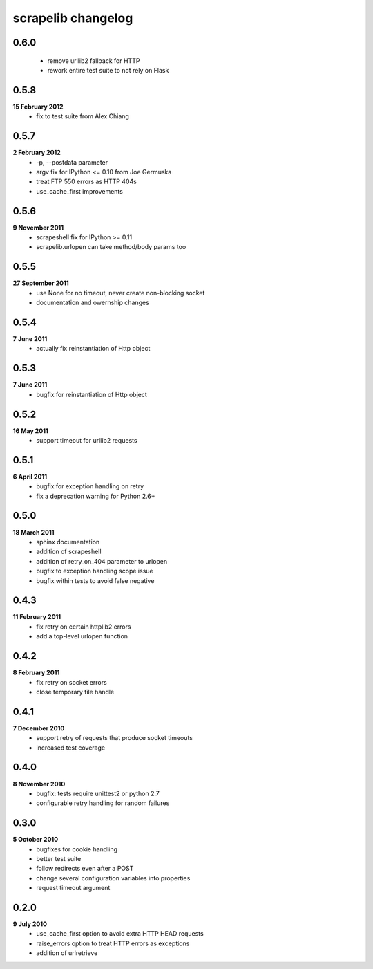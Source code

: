 scrapelib changelog
===================

0.6.0
-----
    * remove urllib2 fallback for HTTP
    * rework entire test suite to not rely on Flask

0.5.8
-----
**15 February 2012**
    * fix to test suite from Alex Chiang

0.5.7
-----
**2 February 2012**
    * -p, --postdata parameter
    * argv fix for IPython <= 0.10 from Joe Germuska
    * treat FTP 550 errors as HTTP 404s
    * use_cache_first improvements

0.5.6
-----
**9 November 2011**
    * scrapeshell fix for IPython >= 0.11
    * scrapelib.urlopen can take method/body params too

0.5.5
-----
**27 September 2011**
    * use None for no timeout, never create non-blocking socket
    * documentation and owernship changes

0.5.4
-----
**7 June 2011**
    * actually fix reinstantiation of Http object

0.5.3
-----
**7 June 2011**
    * bugfix for reinstantiation of Http object

0.5.2
-----
**16 May 2011**
    * support timeout for urllib2 requests

0.5.1
-----
**6 April 2011**
    * bugfix for exception handling on retry
    * fix a deprecation warning for Python 2.6+

0.5.0
-----
**18 March 2011**
    * sphinx documentation
    * addition of scrapeshell
    * addition of retry_on_404 parameter to urlopen
    * bugfix to exception handling scope issue
    * bugfix within tests to avoid false negative

0.4.3
-----
**11 February 2011**
    * fix retry on certain httplib2 errors
    * add a top-level urlopen function

0.4.2
-----
**8 February 2011**
    * fix retry on socket errors
    * close temporary file handle

0.4.1
-----
**7 December 2010**
    * support retry of requests that produce socket timeouts
    * increased test coverage

0.4.0
-----
**8 November 2010**
    * bugfix: tests require unittest2 or python 2.7
    * configurable retry handling for random failures

0.3.0
-----
**5 October 2010**
    * bugfixes for cookie handling
    * better test suite
    * follow redirects even after a POST
    * change several configuration variables into properties
    * request timeout argument

0.2.0
-----
**9 July 2010**
    * use_cache_first option to avoid extra HTTP HEAD requests
    * raise_errors option to treat HTTP errors as exceptions
    * addition of urlretrieve
